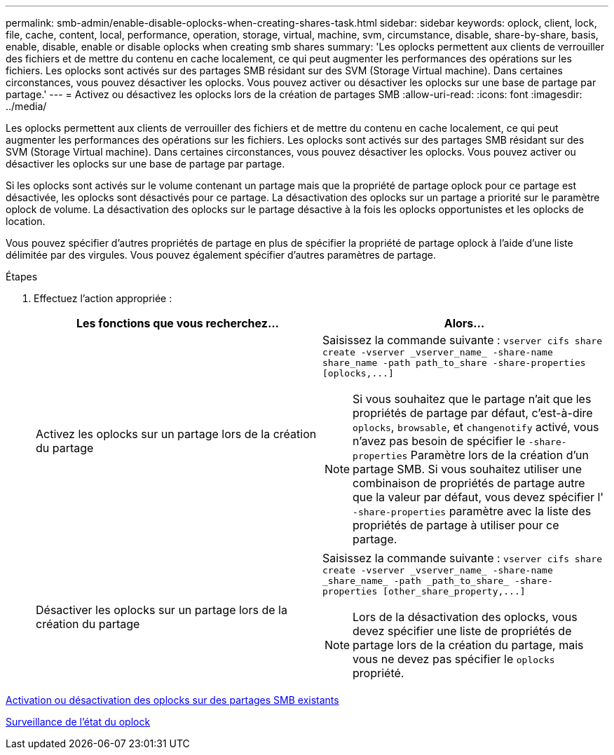 ---
permalink: smb-admin/enable-disable-oplocks-when-creating-shares-task.html 
sidebar: sidebar 
keywords: oplock, client, lock, file, cache, content, local, performance, operation, storage, virtual, machine, svm, circumstance, disable, share-by-share, basis, enable, disable, enable or disable oplocks when creating smb shares 
summary: 'Les oplocks permettent aux clients de verrouiller des fichiers et de mettre du contenu en cache localement, ce qui peut augmenter les performances des opérations sur les fichiers. Les oplocks sont activés sur des partages SMB résidant sur des SVM (Storage Virtual machine). Dans certaines circonstances, vous pouvez désactiver les oplocks. Vous pouvez activer ou désactiver les oplocks sur une base de partage par partage.' 
---
= Activez ou désactivez les oplocks lors de la création de partages SMB
:allow-uri-read: 
:icons: font
:imagesdir: ../media/


[role="lead"]
Les oplocks permettent aux clients de verrouiller des fichiers et de mettre du contenu en cache localement, ce qui peut augmenter les performances des opérations sur les fichiers. Les oplocks sont activés sur des partages SMB résidant sur des SVM (Storage Virtual machine). Dans certaines circonstances, vous pouvez désactiver les oplocks. Vous pouvez activer ou désactiver les oplocks sur une base de partage par partage.

Si les oplocks sont activés sur le volume contenant un partage mais que la propriété de partage oplock pour ce partage est désactivée, les oplocks sont désactivés pour ce partage. La désactivation des oplocks sur un partage a priorité sur le paramètre oplock de volume. La désactivation des oplocks sur le partage désactive à la fois les oplocks opportunistes et les oplocks de location.

Vous pouvez spécifier d'autres propriétés de partage en plus de spécifier la propriété de partage oplock à l'aide d'une liste délimitée par des virgules. Vous pouvez également spécifier d'autres paramètres de partage.

.Étapes
. Effectuez l'action appropriée :
+
|===
| Les fonctions que vous recherchez... | Alors... 


 a| 
Activez les oplocks sur un partage lors de la création du partage
 a| 
Saisissez la commande suivante : `+vserver cifs share create -vserver _vserver_name_ -share-name share_name -path path_to_share -share-properties [oplocks,...]+`

[NOTE]
====
Si vous souhaitez que le partage n'ait que les propriétés de partage par défaut, c'est-à-dire `oplocks`, `browsable`, et `changenotify` activé, vous n'avez pas besoin de spécifier le `-share-properties` Paramètre lors de la création d'un partage SMB. Si vous souhaitez utiliser une combinaison de propriétés de partage autre que la valeur par défaut, vous devez spécifier l' `-share-properties` paramètre avec la liste des propriétés de partage à utiliser pour ce partage.

====


 a| 
Désactiver les oplocks sur un partage lors de la création du partage
 a| 
Saisissez la commande suivante : `+vserver cifs share create -vserver _vserver_name_ -share-name _share_name_ -path _path_to_share_ -share-properties [other_share_property,...]+`

[NOTE]
====
Lors de la désactivation des oplocks, vous devez spécifier une liste de propriétés de partage lors de la création du partage, mais vous ne devez pas spécifier le `oplocks` propriété.

====
|===


xref:enable-disable-oplocks-existing-shares-task.adoc[Activation ou désactivation des oplocks sur des partages SMB existants]

xref:monitor-oplock-status-task.adoc[Surveillance de l'état du oplock]
